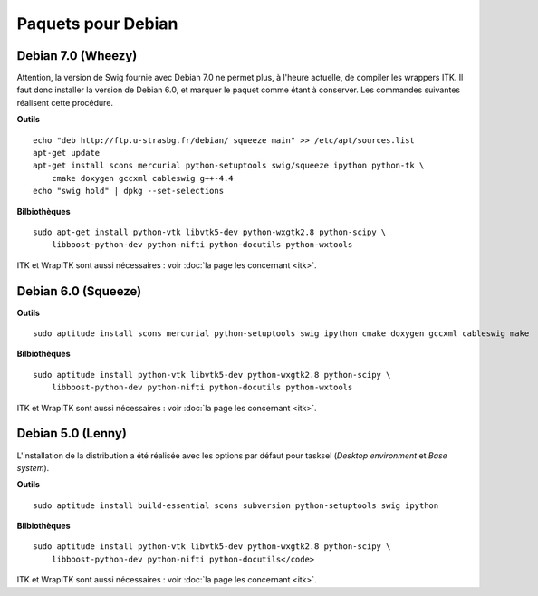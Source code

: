 Paquets pour Debian
===================

Debian 7.0 (Wheezy)
-------------------

Attention, la version de Swig fournie avec Debian 7.0 ne permet plus, à 
l'heure actuelle, de compiler les wrappers ITK. Il faut donc installer la 
version de Debian 6.0, et marquer le paquet comme étant à conserver. Les
commandes suivantes réalisent cette procédure.

**Outils** ::

    echo "deb http://ftp.u-strasbg.fr/debian/ squeeze main" >> /etc/apt/sources.list
    apt-get update
    apt-get install scons mercurial python-setuptools swig/squeeze ipython python-tk \
        cmake doxygen gccxml cableswig g++-4.4
    echo "swig hold" | dpkg --set-selections

**Bilbiothèques** ::

    sudo apt-get install python-vtk libvtk5-dev python-wxgtk2.8 python-scipy \
        libboost-python-dev python-nifti python-docutils python-wxtools

ITK et WrapITK sont aussi nécessaires : voir :doc:`la page les concernant <itk>`.

Debian 6.0 (Squeeze)
--------------------

**Outils** ::

    sudo aptitude install scons mercurial python-setuptools swig ipython cmake doxygen gccxml cableswig make

**Bilbiothèques** ::

    sudo aptitude install python-vtk libvtk5-dev python-wxgtk2.8 python-scipy \
        libboost-python-dev python-nifti python-docutils python-wxtools


ITK et WrapITK sont aussi nécessaires : voir :doc:`la page les concernant <itk>`.

Debian 5.0 (Lenny)
------------------

L'installation de la distribution a été réalisée avec les options par défaut
pour tasksel (*Desktop environment* et *Base system*).

**Outils** ::

    sudo aptitude install build-essential scons subversion python-setuptools swig ipython 

**Bilbiothèques** ::

    sudo aptitude install python-vtk libvtk5-dev python-wxgtk2.8 python-scipy \
        libboost-python-dev python-nifti python-docutils</code>

ITK et WrapITK sont aussi nécessaires : voir :doc:`la page les concernant <itk>`.
